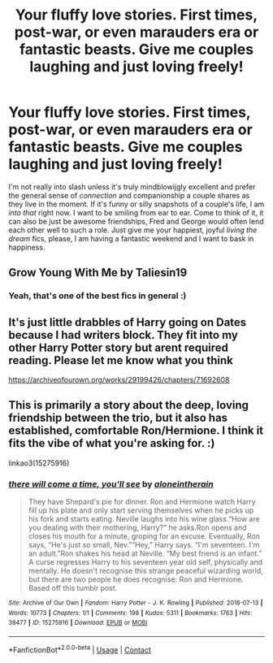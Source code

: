 #+TITLE: Your fluffy love stories. First times, post-war, or even marauders era or fantastic beasts. Give me couples laughing and just loving freely!

* Your fluffy love stories. First times, post-war, or even marauders era or fantastic beasts. Give me couples laughing and just loving freely!
:PROPERTIES:
:Author: walaska
:Score: 6
:DateUnix: 1622236453.0
:DateShort: 2021-May-29
:FlairText: Fic Request
:END:
I'm not really into slash unless it's truly mindblowijgly excellent and prefer the general sense of /connection/ and companionship a couple shares as they live in the moment. If it's funny or silly snapshots of a couple's life, I am /into that/ right now. I want to be smiling from ear to ear. Come to think of it, it can also be just be awesome friendships, Fred and George would often lend each other well to such a role. Just give me your happiest, joyful /living the dream/ fics, please, I am having a fantastic weekend and I want to bask in happiness.


** Grow Young With Me by Taliesin19
:PROPERTIES:
:Author: Valirys-Reinhald
:Score: 2
:DateUnix: 1622245897.0
:DateShort: 2021-May-29
:END:

*** Yeah, that's one of the best fics in general :)
:PROPERTIES:
:Author: walaska
:Score: 1
:DateUnix: 1622278818.0
:DateShort: 2021-May-29
:END:


** It's just little drabbles of Harry going on Dates because I had writers block. They fit into my other Harry Potter story but arent required reading. Please let me know what you think

[[https://archiveofourown.org/works/29199426/chapters/71692608]]
:PROPERTIES:
:Author: Ulltima1001
:Score: 1
:DateUnix: 1622243373.0
:DateShort: 2021-May-29
:END:


** This is primarily a story about the deep, loving friendship between the trio, but it also has established, comfortable Ron/Hermione. I think it fits the vibe of what you're asking for. :)

linkao3(15275916)
:PROPERTIES:
:Author: pomegranate17
:Score: 1
:DateUnix: 1622301860.0
:DateShort: 2021-May-29
:END:

*** [[https://archiveofourown.org/works/15275916][*/there will come a time, you'll see/*]] by [[https://www.archiveofourown.org/users/aloneintherain/pseuds/aloneintherain][/aloneintherain/]]

#+begin_quote
  They have Shepard's pie for dinner. Ron and Hermione watch Harry fill up his plate and only start serving themselves when he picks up his fork and starts eating. Neville laughs into his wine glass.“How are you dealing with their mothering, Harry?” he asks.Ron opens and closes his mouth for a minute, groping for an excuse. Eventually, Ron says, “He's just so small, Nev.”“Hey,” Harry says. “I'm seventeen. I'm an adult.”Ron shakes his head at Neville. “My best friend is an infant.” A curse regresses Harry to his seventeen year old self, physically and mentally. He doesn't recognise this strange peaceful wizarding world, but there are two people he does recognise: Ron and Hermione. Based off this tumblr post.
#+end_quote

^{/Site/:} ^{Archive} ^{of} ^{Our} ^{Own} ^{*|*} ^{/Fandom/:} ^{Harry} ^{Potter} ^{-} ^{J.} ^{K.} ^{Rowling} ^{*|*} ^{/Published/:} ^{2018-07-13} ^{*|*} ^{/Words/:} ^{10773} ^{*|*} ^{/Chapters/:} ^{1/1} ^{*|*} ^{/Comments/:} ^{198} ^{*|*} ^{/Kudos/:} ^{5311} ^{*|*} ^{/Bookmarks/:} ^{1763} ^{*|*} ^{/Hits/:} ^{38477} ^{*|*} ^{/ID/:} ^{15275916} ^{*|*} ^{/Download/:} ^{[[https://archiveofourown.org/downloads/15275916/there%20will%20come%20a%20time.epub?updated_at=1621228700][EPUB]]} ^{or} ^{[[https://archiveofourown.org/downloads/15275916/there%20will%20come%20a%20time.mobi?updated_at=1621228700][MOBI]]}

--------------

*FanfictionBot*^{2.0.0-beta} | [[https://github.com/FanfictionBot/reddit-ffn-bot/wiki/Usage][Usage]] | [[https://www.reddit.com/message/compose?to=tusing][Contact]]
:PROPERTIES:
:Author: FanfictionBot
:Score: 1
:DateUnix: 1622301877.0
:DateShort: 2021-May-29
:END:
